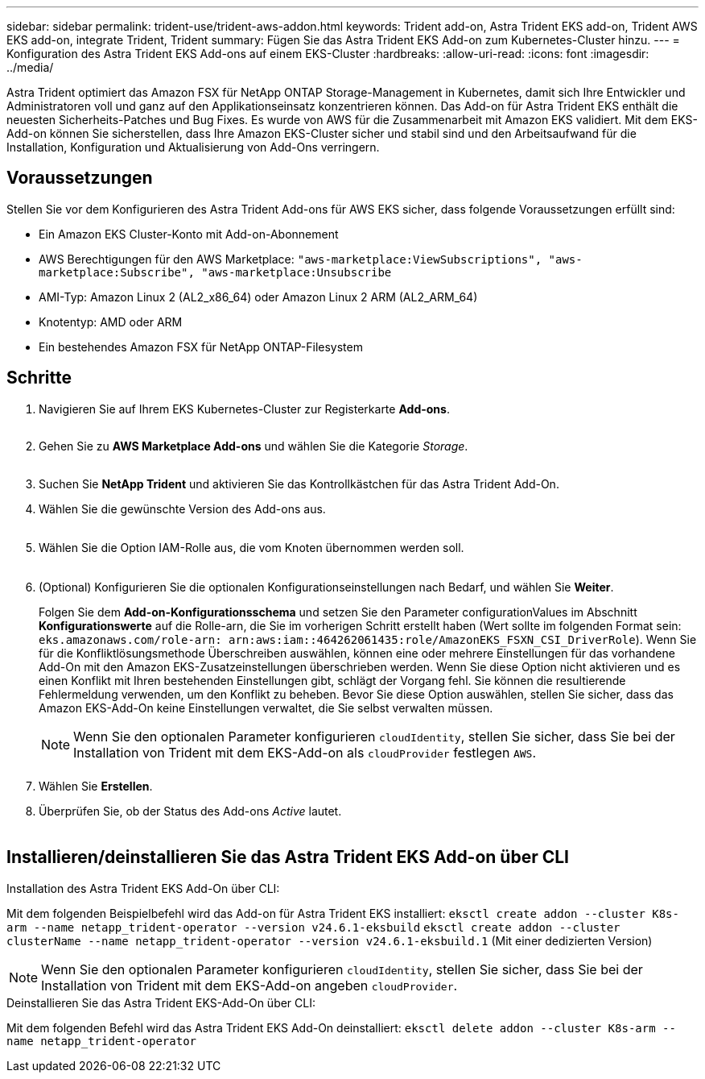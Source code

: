 ---
sidebar: sidebar 
permalink: trident-use/trident-aws-addon.html 
keywords: Trident add-on, Astra Trident EKS add-on, Trident AWS EKS add-on, integrate Trident, Trident 
summary: Fügen Sie das Astra Trident EKS Add-on zum Kubernetes-Cluster hinzu. 
---
= Konfiguration des Astra Trident EKS Add-ons auf einem EKS-Cluster
:hardbreaks:
:allow-uri-read: 
:icons: font
:imagesdir: ../media/


[role="lead"]
Astra Trident optimiert das Amazon FSX für NetApp ONTAP Storage-Management in Kubernetes, damit sich Ihre Entwickler und Administratoren voll und ganz auf den Applikationseinsatz konzentrieren können. Das Add-on für Astra Trident EKS enthält die neuesten Sicherheits-Patches und Bug Fixes. Es wurde von AWS für die Zusammenarbeit mit Amazon EKS validiert. Mit dem EKS-Add-on können Sie sicherstellen, dass Ihre Amazon EKS-Cluster sicher und stabil sind und den Arbeitsaufwand für die Installation, Konfiguration und Aktualisierung von Add-Ons verringern.



== Voraussetzungen

Stellen Sie vor dem Konfigurieren des Astra Trident Add-ons für AWS EKS sicher, dass folgende Voraussetzungen erfüllt sind:

* Ein Amazon EKS Cluster-Konto mit Add-on-Abonnement
* AWS Berechtigungen für den AWS Marketplace:
`"aws-marketplace:ViewSubscriptions",
"aws-marketplace:Subscribe",
"aws-marketplace:Unsubscribe`
* AMI-Typ: Amazon Linux 2 (AL2_x86_64) oder Amazon Linux 2 ARM (AL2_ARM_64)
* Knotentyp: AMD oder ARM
* Ein bestehendes Amazon FSX für NetApp ONTAP-Filesystem




== Schritte

. Navigieren Sie auf Ihrem EKS Kubernetes-Cluster zur Registerkarte *Add-ons*.
+
image::../media/aws-eks-01.png[aws eks, 01]

. Gehen Sie zu *AWS Marketplace Add-ons* und wählen Sie die Kategorie _Storage_.
+
image::../media/aws-eks-02.png[aws eks, 02]

. Suchen Sie *NetApp Trident* und aktivieren Sie das Kontrollkästchen für das Astra Trident Add-On.
. Wählen Sie die gewünschte Version des Add-ons aus.
+
image::../media/aws-eks-03.png[aws eks, 03]

. Wählen Sie die Option IAM-Rolle aus, die vom Knoten übernommen werden soll.
+
image::../media/aws-eks-04.png[aws eks, 04]

. (Optional) Konfigurieren Sie die optionalen Konfigurationseinstellungen nach Bedarf, und wählen Sie *Weiter*.
+
Folgen Sie dem *Add-on-Konfigurationsschema* und setzen Sie den Parameter configurationValues im Abschnitt *Konfigurationswerte* auf die Rolle-arn, die Sie im vorherigen Schritt erstellt haben (Wert sollte im folgenden Format sein: `eks.amazonaws.com/role-arn: arn:aws:iam::464262061435:role/AmazonEKS_FSXN_CSI_DriverRole`). Wenn Sie für die Konfliktlösungsmethode Überschreiben auswählen, können eine oder mehrere Einstellungen für das vorhandene Add-On mit den Amazon EKS-Zusatzeinstellungen überschrieben werden. Wenn Sie diese Option nicht aktivieren und es einen Konflikt mit Ihren bestehenden Einstellungen gibt, schlägt der Vorgang fehl. Sie können die resultierende Fehlermeldung verwenden, um den Konflikt zu beheben. Bevor Sie diese Option auswählen, stellen Sie sicher, dass das Amazon EKS-Add-On keine Einstellungen verwaltet, die Sie selbst verwalten müssen.

+

NOTE: Wenn Sie den optionalen Parameter konfigurieren `cloudIdentity`, stellen Sie sicher, dass Sie bei der Installation von Trident mit dem EKS-Add-on als `cloudProvider` festlegen `AWS`.

+
image::../media/aws-eks-06.png[aws eks, 06]

. Wählen Sie *Erstellen*.
. Überprüfen Sie, ob der Status des Add-ons _Active_ lautet.
+
image::../media/aws-eks-05.png[aws eks, 05]





== Installieren/deinstallieren Sie das Astra Trident EKS Add-on über CLI

.Installation des Astra Trident EKS Add-On über CLI:
Mit dem folgenden Beispielbefehl wird das Add-on für Astra Trident EKS installiert:
`eksctl create addon --cluster K8s-arm --name netapp_trident-operator --version v24.6.1-eksbuild`
`eksctl create addon --cluster clusterName --name netapp_trident-operator --version v24.6.1-eksbuild.1` (Mit einer dedizierten Version)


NOTE: Wenn Sie den optionalen Parameter konfigurieren `cloudIdentity`, stellen Sie sicher, dass Sie bei der Installation von Trident mit dem EKS-Add-on angeben `cloudProvider`.

.Deinstallieren Sie das Astra Trident EKS-Add-On über CLI:
Mit dem folgenden Befehl wird das Astra Trident EKS Add-On deinstalliert:
`eksctl delete addon --cluster K8s-arm --name netapp_trident-operator`
